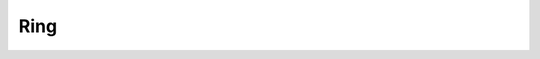 Ring
~~~~

.. image:: https://travis-ci.org/youknowone/ring.svg?branch=master
    :target: https://travis-ci.org/youknowone/ring

